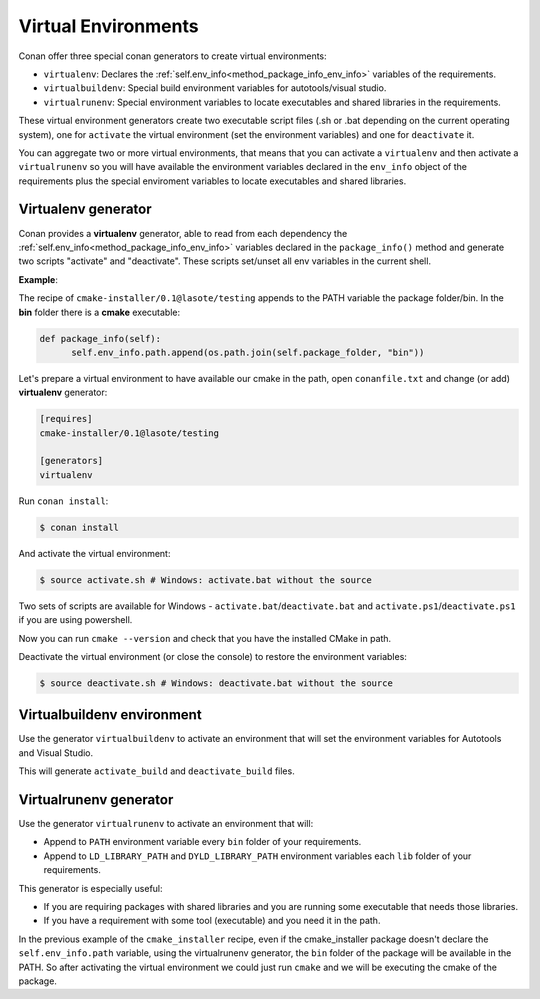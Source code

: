 .. _virtual_environment_generator:


Virtual Environments
====================

Conan offer three special conan generators to create virtual environments:

- ``virtualenv``:  Declares the :ref:`self.env_info<method_package_info_env_info>` variables of the requirements.
- ``virtualbuildenv``: Special build environment variables for autotools/visual studio.
- ``virtualrunenv``: Special environment variables to locate executables and shared libraries in the requirements.

These virtual environment generators create two executable script files (.sh or .bat depending on the current operating system), one
for ``activate`` the virtual environment (set the environment variables) and one for ``deactivate`` it.

You can aggregate two or more virtual environments, that means that you can activate a ``virtualenv`` and then activate a ``virtualrunenv`` so you will
have available the environment variables declared in the ``env_info`` object of the requirements plus the special enviroment variables to locate executables
and shared libraries.


Virtualenv generator
--------------------

Conan provides a **virtualenv** generator, able to read from each dependency the :ref:`self.env_info<method_package_info_env_info>`
variables declared in the ``package_info()`` method and generate two scripts "activate" and "deactivate". These scripts set/unset all env variables in the current shell.

**Example**:

The recipe of ``cmake-installer/0.1@lasote/testing`` appends to the PATH variable the package folder/bin.
In the **bin** folder there is a **cmake** executable:


.. code-block:: python

  def package_info(self):
        self.env_info.path.append(os.path.join(self.package_folder, "bin"))



Let's prepare a virtual environment to have available our cmake in the path, open ``conanfile.txt`` and change (or add) **virtualenv** generator:


.. code-block:: text

   [requires]
   cmake-installer/0.1@lasote/testing

   [generators]
   virtualenv


Run ``conan install``:

.. code-block:: bash

   $ conan install

And activate the virtual environment:


.. code-block:: bash

   $ source activate.sh # Windows: activate.bat without the source
   


Two sets of scripts are available for Windows - ``activate.bat``/``deactivate.bat`` and ``activate.ps1``/``deactivate.ps1`` if you are using powershell.
   
Now you can run ``cmake --version`` and check that you have the installed CMake in path.


Deactivate the virtual environment (or close the console) to restore the environment variables:


.. code-block:: bash

   $ source deactivate.sh # Windows: deactivate.bat without the source
   

.. seealso:: Read the Howto :ref:`Create installer packages<create_installer_packages>` to know more about virtual environment feature.
             Check the section :ref:`Reference/virtualenv<virtualenv_generator>` to see the reference of the generator.



Virtualbuildenv environment
---------------------------

Use the generator ``virtualbuildenv`` to activate an environment that will set the environment variables for
Autotools and Visual Studio.

This will generate ``activate_build`` and ``deactivate_build`` files.

.. seealso:: Read More about the building environment variables defined in the sections :ref:`Building with autotools <autotools_reference>` and :ref:`Build with Visual Studio<msbuild>`.

             Check the section :ref:`Reference/virtualbuildenv<virtualbuildenv_generator>` to see the reference of the generator.


.. _virtual_run_environment_generator:

Virtualrunenv generator
---------------------------

Use the generator ``virtualrunenv`` to activate an environment that will:

- Append to ``PATH`` environment variable every ``bin`` folder of your requirements.
- Append to ``LD_LIBRARY_PATH`` and ``DYLD_LIBRARY_PATH`` environment variables each ``lib`` folder of  your requirements.

This generator is especially useful:

- If you are requiring packages with shared libraries and you are running some executable that needs those libraries.
- If you have a requirement with some tool (executable) and you need it in the path.

In the previous example of the ``cmake_installer`` recipe, even if the cmake_installer package doesn't declare the ``self.env_info.path`` variable,
using the virtualrunenv generator, the ``bin`` folder of the package will be available in the PATH. So after activating the virtual environment we could just run ``cmake`` and
we will be executing the cmake of the package.


.. seealso:: - :ref:`Reference/Tools/environment_append <environment_append_tool>`
